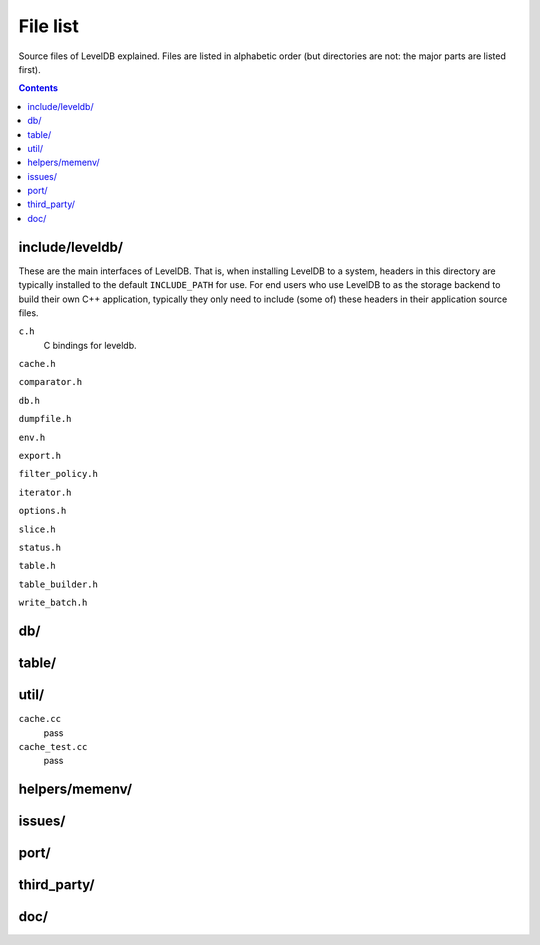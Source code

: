 File list
=========

Source files of LevelDB explained. Files are listed in alphabetic order (but directories are not: the major parts are listed first).

.. contents::

include/leveldb/
----------------
These are the main interfaces of LevelDB. That is, when installing LevelDB to a system, headers in this directory are typically installed to the default ``INCLUDE_PATH`` for use. For end users who use LevelDB to as the storage backend to build their own C++ application, typically they only need to include (some of) these headers in their application source files.

``c.h``
  C bindings for leveldb.

``cache.h``

``comparator.h``

``db.h``

``dumpfile.h``

``env.h``

``export.h``

``filter_policy.h``

``iterator.h``

``options.h``

``slice.h``

``status.h``

``table.h``

``table_builder.h``

``write_batch.h``


db/
---

table/
------


util/
-----

``cache.cc``
  pass

``cache_test.cc``
  pass


helpers/memenv/
---------------


issues/
-------


port/
-----


third_party/
------------


doc/
----
